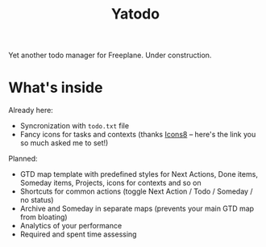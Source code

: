 #+TITLE: Yatodo

Yet another todo manager for Freeplane. Under construction.

* What's inside

Already here:
- Syncronization with ~todo.txt~ file
- Fancy icons for tasks and contexts (thanks [[https://icons8.com][Icons8]] -- here's the link you so much asked me to set!)

Planned:
- GTD map template with predefined styles for Next Actions, Done items, Someday items, Projects, icons for contexts and so on
- Shortcuts for common actions (toggle Next Action / Todo / Someday / no status)
- Archive and Someday in separate maps (prevents your main GTD map from bloating)
- Analytics of your performance
- Required and spent time assessing
